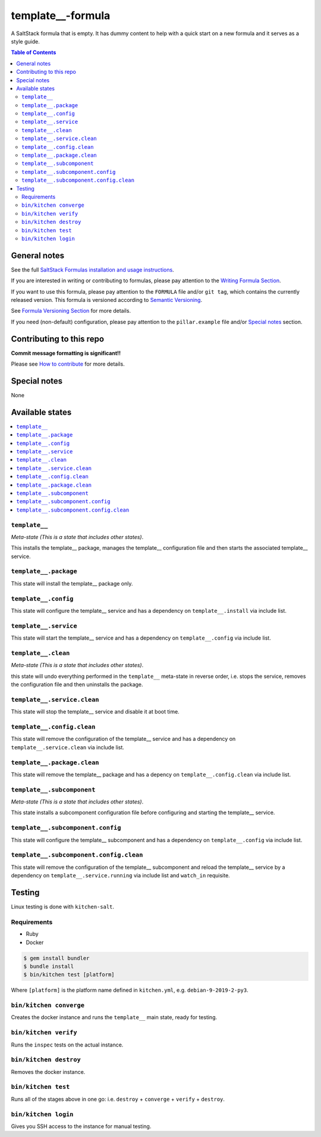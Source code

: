 .. _readme:

template__-formula
================

|img_travis| |img_sr|

.. |img_travis| image:: https://travis-ci.com/saltstack-formulas/template__-formula.svg?branch=master
   :alt: Travis CI Build Status
   :scale: 100%
   :target: https://travis-ci.com/saltstack-formulas/template__-formula
.. |img_sr| image:: https://img.shields.io/badge/%20%20%F0%9F%93%A6%F0%9F%9A%80-semantic--release-e10079.svg
   :alt: Semantic Release
   :scale: 100%
   :target: https://github.com/semantic-release/semantic-release

A SaltStack formula that is empty. It has dummy content to help with a quick
start on a new formula and it serves as a style guide.

.. contents:: **Table of Contents**

General notes
-------------

See the full `SaltStack Formulas installation and usage instructions
<https://docs.saltstack.com/en/latest/topics/development/conventions/formulas.html>`_.

If you are interested in writing or contributing to formulas, please pay attention to the `Writing Formula Section
<https://docs.saltstack.com/en/latest/topics/development/conventions/formulas.html#writing-formulas>`_.

If you want to use this formula, please pay attention to the ``FORMULA`` file and/or ``git tag``,
which contains the currently released version. This formula is versioned according to `Semantic Versioning <http://semver.org/>`_.

See `Formula Versioning Section <https://docs.saltstack.com/en/latest/topics/development/conventions/formulas.html#versioning>`_ for more details.

If you need (non-default) configuration, please pay attention to the ``pillar.example`` file and/or `Special notes`_ section.

Contributing to this repo
-------------------------

**Commit message formatting is significant!!**

Please see `How to contribute <https://github.com/saltstack-formulas/.github/blob/master/CONTRIBUTING.rst>`_ for more details.

Special notes
-------------

None

Available states
----------------

.. contents::
   :local:

``template__``
^^^^^^^^^^^^

*Meta-state (This is a state that includes other states)*.

This installs the template__ package,
manages the template__ configuration file and then
starts the associated template__ service.

``template__.package``
^^^^^^^^^^^^^^^^^^^^

This state will install the template__ package only.

``template__.config``
^^^^^^^^^^^^^^^^^^^

This state will configure the template__ service and has a dependency on ``template__.install``
via include list.

``template__.service``
^^^^^^^^^^^^^^^^^^^^

This state will start the template__ service and has a dependency on ``template__.config``
via include list.

``template__.clean``
^^^^^^^^^^^^^^^^^^

*Meta-state (This is a state that includes other states)*.

this state will undo everything performed in the ``template__`` meta-state in reverse order, i.e.
stops the service,
removes the configuration file and
then uninstalls the package.

``template__.service.clean``
^^^^^^^^^^^^^^^^^^^^^^^^^^

This state will stop the template__ service and disable it at boot time.

``template__.config.clean``
^^^^^^^^^^^^^^^^^^^^^^^^^

This state will remove the configuration of the template__ service and has a
dependency on ``template__.service.clean`` via include list.

``template__.package.clean``
^^^^^^^^^^^^^^^^^^^^^^^^^^

This state will remove the template__ package and has a depency on
``template__.config.clean`` via include list.

``template__.subcomponent``
^^^^^^^^^^^^^^^^^^^^^^^^^

*Meta-state (This is a state that includes other states)*.

This state installs a subcomponent configuration file before
configuring and starting the template__ service.

``template__.subcomponent.config``
^^^^^^^^^^^^^^^^^^^^^^^^^^^^^^^^

This state will configure the template__ subcomponent and has a
dependency on ``template__.config`` via include list.

``template__.subcomponent.config.clean``
^^^^^^^^^^^^^^^^^^^^^^^^^^^^^^^^^^^^^^

This state will remove the configuration of the template__ subcomponent
and reload the template__ service by a dependency on
``template__.service.running`` via include list and ``watch_in``
requisite.

Testing
-------

Linux testing is done with ``kitchen-salt``.

Requirements
^^^^^^^^^^^^

* Ruby
* Docker

.. code-block:: bash

   $ gem install bundler
   $ bundle install
   $ bin/kitchen test [platform]

Where ``[platform]`` is the platform name defined in ``kitchen.yml``,
e.g. ``debian-9-2019-2-py3``.

``bin/kitchen converge``
^^^^^^^^^^^^^^^^^^^^^^^^

Creates the docker instance and runs the ``template__`` main state, ready for testing.

``bin/kitchen verify``
^^^^^^^^^^^^^^^^^^^^^^

Runs the ``inspec`` tests on the actual instance.

``bin/kitchen destroy``
^^^^^^^^^^^^^^^^^^^^^^^

Removes the docker instance.

``bin/kitchen test``
^^^^^^^^^^^^^^^^^^^^

Runs all of the stages above in one go: i.e. ``destroy`` + ``converge`` + ``verify`` + ``destroy``.

``bin/kitchen login``
^^^^^^^^^^^^^^^^^^^^^

Gives you SSH access to the instance for manual testing.

